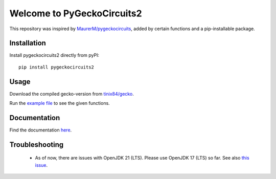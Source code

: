 Welcome to PyGeckoCircuits2
==================================================
This repository was inspired by `MaurerM/pygeckocircuits <https://github.com/MauererM/pygeckocircuits>`__, added by certain functions and a pip-installable package.

Installation
---------------------------------------
Install pygeckocircuits2 directly from pyPI:

::

    pip install pygeckocircuits2


Usage
---------------------------------------
Download the compiled gecko-version from `tinix84/gecko <https://github.com/tinix84/gecko/releases/tag/v1.1>`__.

Run the `example file <https://github.com/upb-lea/pygeckocircuits2/blob/main/examples/remote_geckocircuits_example.py>`__ to see the given functions.

Documentation
---------------------------------------

Find the documentation `here <https://upb-lea.github.io/pygeckocircuits2/intro.html>`__.


Troubleshooting
---------------------------------------
 * As of now, there are issues with OpenJDK 21 (LTS). Please use OpenJDK 17 (LTS) so far. See also `this issue <https://github.com/tinix84/gecko/issues/1>`__.
